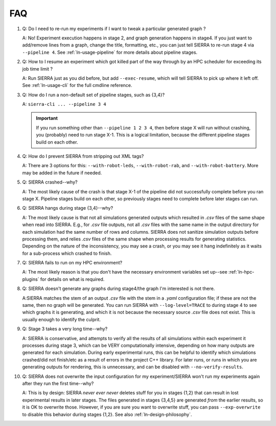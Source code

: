 .. _ln-faq:

===
FAQ
===

#. Q: Do I need to re-run my experiments if I want to tweak a particular generated
   graph ?

   A: No! Experiment execution happens in stage 2, and graph generation happens
   in stage4. If you just want to add/remove lines from a graph, change the
   title, formatting, etc., you can just tell SIERRA to re-run stage 4 via
   ``--pipeline 4``. See :ref:`ln-usage-pipeline` for more details about
   pipeline stages.

#. Q: How to I resume an experiment which got killed part of the way through by
   an HPC scheduler for exceeding its job time limit ?

   A: Run SIERRA just as you did before, but add ``--exec-resume``, which will
   tell SIERRA to pick up where it left off. See :ref:`ln-usage-cli` for the full
   cmdline reference.

#. Q: How do I run a non-default set of pipeline stages, such as {3,4}?

   A: ``sierra-cli ... --pipeline 3 4``


   .. IMPORTANT:: If you run something other than ``--pipeline 1 2 3 4``, then
                  before stage X will run without crashing, you (probably) need
                  to run stage X-1. This is a logical limitation, because the
                  different pipeline stages build on each other.

#. Q: How do I prevent SIERRA from stripping out XML tags?

   A: There are 3 options for this: ``--with-robot-leds``, ``--with-robot-rab``,
   and ``--with-robot-battery``. More may be added in the future if needed.

#. Q: SIERRA crashed--why?

   A: The most likely cause of the crash is that stage X-1 of the pipeline did
   not successfully complete before you ran stage X. Pipeline stages build on
   each other, so previously stages need to complete before later stages can
   run.

#. Q: SIERRA hangs during stage {3,4}--why?

   A: The most likely cause is that not all simulations generated outputs which
   resulted in `.csv` files of the same shape when read into SIERRA. E.g., for
   `.csv` file outputs, not all `.csv` files with the same name in the output
   directory for each simulation had the same number of rows and columns. SIERRA
   does not sanitize simulation outputs before processing them, and relies
   `.csv` files of the same shape when processing results for generating
   statistics. Depending on the nature of the inconsistency, you may see a
   crash, or you may see it hang indefinitely as it waits for a sub-process
   which crashed to finish.

#. Q: SIERRA fails to run on my HPC environment?

   A: The most likely reason is that you don't have the necessary environment
   variables set up--see :ref:`ln-hpc-plugins` for details on what is required.

#. Q: SIERRA doesn't generate any graphs during stage4/the graph I'm interested
   is not there.

   A:SIERRA matches the stem of an output `.csv` file with the stem in a `.yaml`
   configuration file; if these are not the same, then no graph will be
   generated. You can run SIERRA with ``--log-level=TRACE`` to during stage 4 to
   see which graphs it is generating, and which it is not because the necessary
   source `.csv` file does not exist. This is usually enough to identify the
   culprit.

#. Q: Stage 3 takes a very long time--why?

   A: SIERRA is conservative, and attempts to verify all the results of all
   simulations within each experiment it processes during stage 3, which can be
   VERY computationally intensive, depending on how many outputs are generated
   for each simulation. During early experimental runs, this can be helpful to
   identify which simulations crashed/did not finish/etc as a result of errors
   in the project C++ library. For later runs, or runs in which you are
   generating outputs for rendering, this is unnecessary, and can be disabled
   with ``--no-verify-results``.

#. Q: SIERRA does not overwrite the input configuration for my experiment/SIERRA
   won't run my experiments again after they run the first time--why?

   A: This is by design: SIERRA `never ever never` deletes stuff for you in
   stages {1,2} that can result in lost experimental results in later
   stages. The files generated in stages {3,4,5} are generated `from` the
   earlier results, so it is OK to overwrite those. However, if you are sure you
   want to overwrite stuff, you can pass ``--exp-overwrite`` to disable this
   behavior during stages {1,2}. See also :ref:`ln-design-philosophy`.
